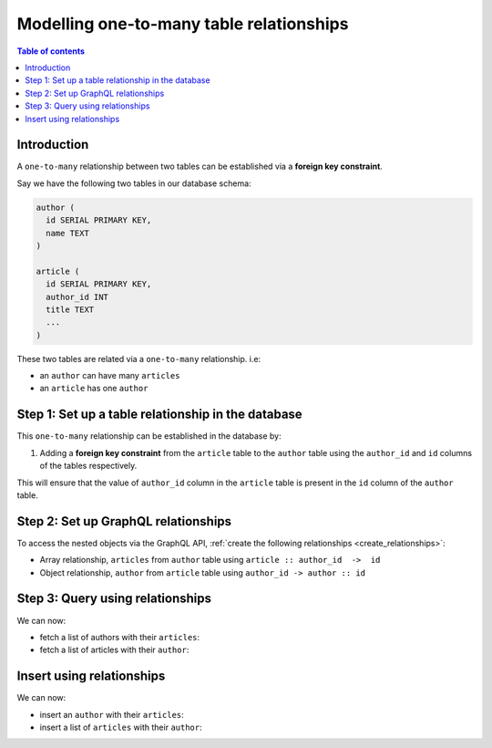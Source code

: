 .. meta::
   :description: Model one-to-many relationships in Hasura
   :keywords: hasura, docs, schema, relationship, one-to-many, 1-n

.. _one_to_many_modelling:

Modelling one-to-many table relationships
=========================================

.. contents:: Table of contents
  :backlinks: none
  :depth: 1
  :local:

Introduction
------------

A ``one-to-many`` relationship between two tables can be established via a **foreign key constraint**.

Say we have the following two tables in our database schema:

.. code-block:: sql

  author (
    id SERIAL PRIMARY KEY,
    name TEXT
  )

  article (
    id SERIAL PRIMARY KEY,
    author_id INT
    title TEXT
    ...
  )

These two tables are related via a ``one-to-many`` relationship. i.e:

- an ``author`` can have many ``articles``
- an ``article`` has one ``author``

Step 1: Set up a table relationship in the database
---------------------------------------------------

This ``one-to-many`` relationship can be established in the database by:

1. Adding a **foreign key constraint** from the ``article`` table to the ``author`` table using the ``author_id`` and
   ``id`` columns of the tables respectively.

This will ensure that the value of ``author_id`` column in the ``article`` table  is present in the ``id`` column of
the ``author`` table.

Step 2: Set up GraphQL relationships
------------------------------------

To access the nested objects via the GraphQL API, :ref:`create the following relationships <create_relationships>`:

- Array relationship, ``articles`` from ``author`` table using  ``article :: author_id  ->  id``
- Object relationship, ``author`` from ``article`` table using ``author_id -> author :: id``

Step 3: Query using relationships
---------------------------------

We can now:

- fetch a list of authors with their ``articles``:

  .. graphiql::
    :view_only:
    :query:
      query {
        author {
          id
          name
          articles {
            id
            title
          }
        }
      }
    :response:
      {
        "data": {
          "author": [
            {
              "id": 1,
              "name": "Justin",
              "articles": [
                {
                  "id": 15,
                  "title": "vel dapibus at"
                },
                {
                  "id": 16,
                  "title": "sem duis aliquam"
                }
              ]
            },
            {
              "id": 2,
              "name": "Beltran",
              "articles": [
                {
                  "id": 2,
                  "title": "a nibh"
                },
                {
                  "id": 9,
                  "title": "sit amet"
                }
              ]
            }
          ]
        }
      }


- fetch a list of articles with their ``author``:

  .. graphiql::
    :view_only:
    :query:
      query {
        article {
          id
          title
          author {
            id
            name
          }
        }
      }
    :response:
      {
        "data": {
          "article": [
            {
              "id": 1,
              "title": "sit amet",
              "author": {
                "id": 4,
                "name": "Anjela"
              }
            },
            {
              "id": 2,
              "title": "a nibh",
              "author": {
                "id": 2,
                "name": "Beltran"
              }
            }
          ]
        }
      }

Insert using relationships
--------------------------

We can now:

- insert an ``author`` with their ``articles``:

  .. graphiql::
    :view_only:
    :query:
      mutation insertAuthorWithArticles {
        insert_author(objects: 
          {
            name: "Jenny",
            articles: {
              data: [
                {
                  title: "Article 1"
                },
                {
                  title: "Article 2"
                }
              ]
            }
          }) {
          returning {
            id
            name
            articles {
              id
              title
              author_id
            }
          }
        }
      }
    :response:
      {
        "data": {
          "insert_author": {
            "returning": [
              {
                "id": 4,
                "name": "Jenny",
                "articles": [
                  {
                    "id": 1,
                    "title": "Article 1",
                    "author_id": 4
                  },
                  {
                    "id": 2,
                    "title": "Article 2",
                    "author_id": 4
                  }
                ]
              }
            ]
          }
        }
      }

- insert a list of ``articles`` with their ``author``:

  .. graphiql::
    :view_only:
    :query:
      mutation insertArticlesWithAuthor {
        insert_article(objects: [
          {
            title: "Article 1",
            author: {
              data: {
                name: "Kevin"
              }
            }
          },
          {
            title: "Article 2",
            author: {
              data: {
                name: "Kevin"
              }
            }
          }
        ]) {
          returning {
            id
            title
            author_id
            author {
              id
              name
            }
          }
        }
      }
    :response:
      {
        "data": {
          "insert_article": {
            "returning": [
              {
                "id": 3,
                "title": "Article 1",
                "author_id": 5,
                "author": {
                  "id": 5,
                  "name": "Kevin"
                }
              },
              {
                "id": 4,
                "title": "Article 2",
                "author_id": 6,
                "author": {
                  "id": 6,
                  "name": "Kevin"
                }
              }
            ]
          }
        }
      }

